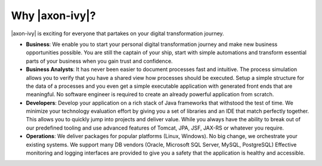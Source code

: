 .. _axonivy-why:

Why |axon-ivy|?
===============

|axon-ivy| is exciting for everyone that partakes on your digital transformation
journey.

* **Business**:
  We enable you to start your personal digital transformation journey and make
  new business opportunities possible. You are still the captain of your ship,
  start with simple automations and transform essential parts of your business
  when you gain trust and confidence.

* **Business Analysts**:
  It has never been easier to document processes fast and intuitive. The process
  simulation allows you to verify that you have a shared view how processes
  should be executed. Setup a simple structure for the data of a processes and
  you even get a simple executable application with generated front ends that
  are meaningful. No software engineer is required to create an already powerful
  application from scratch.

* **Developers**:
  Develop your application on a rich stack of Java frameworks that withstood the
  test of time. We minimize your technology evaluation effort by giving you a
  set of libraries and an IDE that match perfectly together. This allows you to
  quickly jump into projects and deliver value. While you always have the
  ability to break out of our predefined tooling and use advanced features of
  Tomcat, JPA, JSF, JAX-RS or whatever you require.

* **Operations**:
  We deliver packages for popular platforms (Linux, Windows). No big change, we
  orchestrate your existing systems. We support many DB vendors (Oracle,
  Microsoft SQL Server, MySQL, PostgreSQL) Effective monitoring and logging
  interfaces are provided to give you a safety that the application is healthy
  and accessible.

